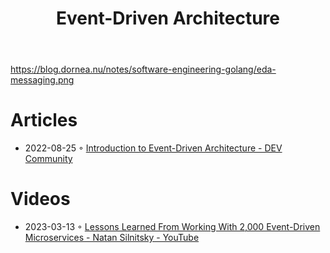 :PROPERTIES:
:ID:       35842e92-c5a3-4784-9480-3baeed2633e6
:END:
#+created: 20210427055025634
#+modified: 20220805230935195
#+origin: [[<<. bibliography "\Hands-On Software Architecture with Golang\">>]] "
#+revision: 0
#+filetags: :todo:
#+title: Event-Driven Architecture
#+type: text/vnd.tiddlywiki,

#+CAPTION: (c) Jyotiswarup Raiturkar
https://blog.dornea.nu/notes/software-engineering-golang/eda-messaging.png


* Articles
- 2022-08-25 ◦ [[https://dev.to/elva_group/introduction-to-event-driven-architecture-6ki][Introduction to Event-Driven Architecture - DEV Community]]
* Videos
- 2023-03-13 ◦ [[https://www.youtube.com/watch?v=k8snG4mDc0c&ab_channel=WixEngineeringTechTalks][Lessons Learned From Working With 2,000 Event-Driven Microservices - Natan Silnitsky - YouTube]]
